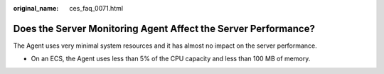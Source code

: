 :original_name: ces_faq_0071.html

.. _ces_faq_0071:

Does the Server Monitoring Agent Affect the Server Performance?
===============================================================

The Agent uses very minimal system resources and it has almost no impact on the server performance.

-  On an ECS, the Agent uses less than 5% of the CPU capacity and less than 100 MB of memory.
